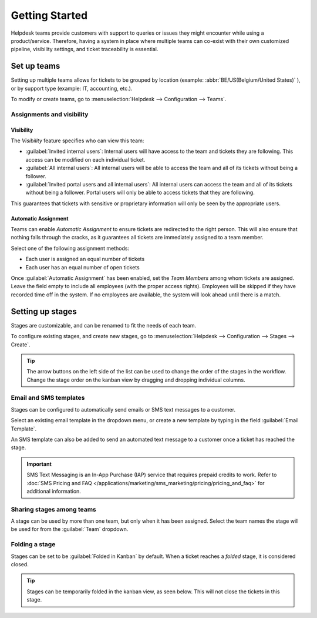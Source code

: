 ===============
Getting Started
===============

Helpdesk teams provide customers with support to queries or issues they might encounter while using
a product/service. Therefore, having a system in place where multiple teams can co-exist with their
own customized pipeline, visibility settings, and ticket traceability is essential.

Set up teams
============

Setting up multiple teams allows for tickets to be grouped by location
(example: :abbr:`BE/US(Belgium/United States)` ), or by support type (example: IT, accounting, etc.).

To modify or create teams, go to :menuselection:`Helpdesk --> Configuration --> Teams`.

.. image:: getting_started/helpdesk_teams_list.png
   :align: center
   :alt: View of the helpdesk teams page in Odoo Helpdesk

Assignments and visibility
--------------------------

Visibility
~~~~~~~~~~
The *Visibility* feature specifies who can view this team:

- :guilabel:`Invited internal users`: Internal users will have access to the team and tickets
  they are following. This access can be modified on each individual ticket.
- :guilabel:`All internal users`: All internal users will be able to access the team and all of its
  tickets without being a follower.
- :guilabel:`Invited portal users and all internal users`: All internal users can access the team
  and all of its tickets without being a follower. Portal users will only be able to access tickets
  that they are following.

This guarantees that tickets with sensitive or proprietary information will only be seen by the
appropriate users.

Automatic Assignment
~~~~~~~~~~~~~~~~~~~~
Teams can enable *Automatic Assignment* to ensure tickets are redirected to the right person. This
will also ensure that nothing falls through the cracks, as it guarantees all tickets are immediately
assigned to a team member.

Select one of the following assignment methods:

- Each user is assigned an equal number of tickets
- Each user has an equal number of open tickets

.. image:: getting_started/assignment_visibility.png
   :align: center
   :alt: View of a helpdesk team settings page emphasizing the assignment and visibility features
         in Odoo Helpdesk


Once :guilabel:`Automatic Assignment` has been enabled, set the *Team Members* among whom tickets
are assigned. Leave the field empty to include all employees (with the proper access rights).
Employees will be skipped if they have recorded time off in the system. If no employees are
available, the system will look ahead until there is a match.

.. seealso::
  - :doc:`receiving_tickets`
  - :doc:`../advanced/after_sales`


Setting up stages
=================

Stages are customizable, and can be renamed to fit the needs of each team.

To configure existing stages, and create new stages, go to
:menuselection:`Helpdesk --> Configuration --> Stages --> Create`.

.. image:: getting_started/stages_reordering.png
   :align: center
   :alt: View of the stage list page emphasizing the option to reorder stages in the workflow

.. tip::
  The arrow buttons on the left side of the list can be used to change the order of the stages in the
  workflow.  Change the stage order on the kanban view by dragging and dropping individual columns.


.. image:: getting_started/stage_settings.png
   :align: center
   :alt: View of a stage's settings page in Odoo Helpdesk

Email and SMS templates
-----------------------------------
Stages can be configured to automatically send emails or SMS text messages to a customer.

Select an existing email template in the dropdown menu, or create a new template by typing in the
field :guilabel:`Email Template`.

An SMS template can also be added to send an automated text message to a customer once a ticket has
reached the stage.

.. image:: getting_started/sms_template.png
   :align: center
   :alt: View of an SMS template setup page in Odoo Helpdesk

.. important::
  SMS Text Messaging is an In-App Purchase (IAP) service that requires prepaid credits to work.
  Refer to :doc:`SMS Pricing and FAQ </applications/marketing/sms_marketing/pricing/pricing_and_faq>`
  for additional information.

Sharing stages among teams
---------------------------------------
A stage can be used by more than one team, but only when it has been assigned. Select the team names
the stage will be used for from the :guilabel:`Team` dropdown.

Folding a stage
---------------------
Stages can be set to be :guilabel:`Folded in Kanban` by default. When a ticket reaches a *folded*
stage, it is considered closed.

.. image:: getting_started/folded_closing.png
   :align: center
   :alt: View of the 'Folded in Kanban' setting enabled

.. tip::
  Stages can be temporarily folded in the kanban view, as seen below. This will not close the tickets
  in this stage.

.. image:: getting_started/folded_in_pipeline.png
   :align: center
   :alt: View of Fold setting in Kanban pipeline

.. seealso::
   - :doc:`/applications/general/users`
